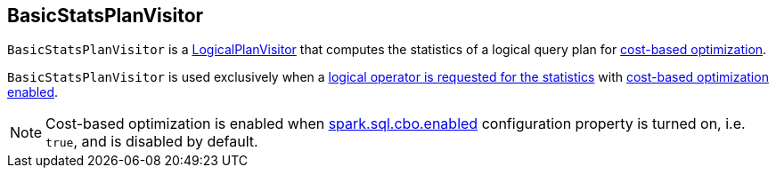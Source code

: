 == [[BasicStatsPlanVisitor]] BasicStatsPlanVisitor

`BasicStatsPlanVisitor` is a link:spark-sql-LogicalPlanVisitor.adoc[LogicalPlanVisitor] that computes the statistics of a logical query plan for link:spark-sql-cost-based-optimization.adoc[cost-based optimization].

`BasicStatsPlanVisitor` is used exclusively when a link:spark-sql-LogicalPlanStats.adoc#stats[logical operator is requested for the statistics] with link:spark-sql-LogicalPlanStats.adoc#stats-cbo-enabled[cost-based optimization enabled].

NOTE: Cost-based optimization is enabled when link:spark-sql-SQLConf.adoc#spark.sql.cbo.enabled[spark.sql.cbo.enabled] configuration property is turned on, i.e. `true`, and is disabled by default.
